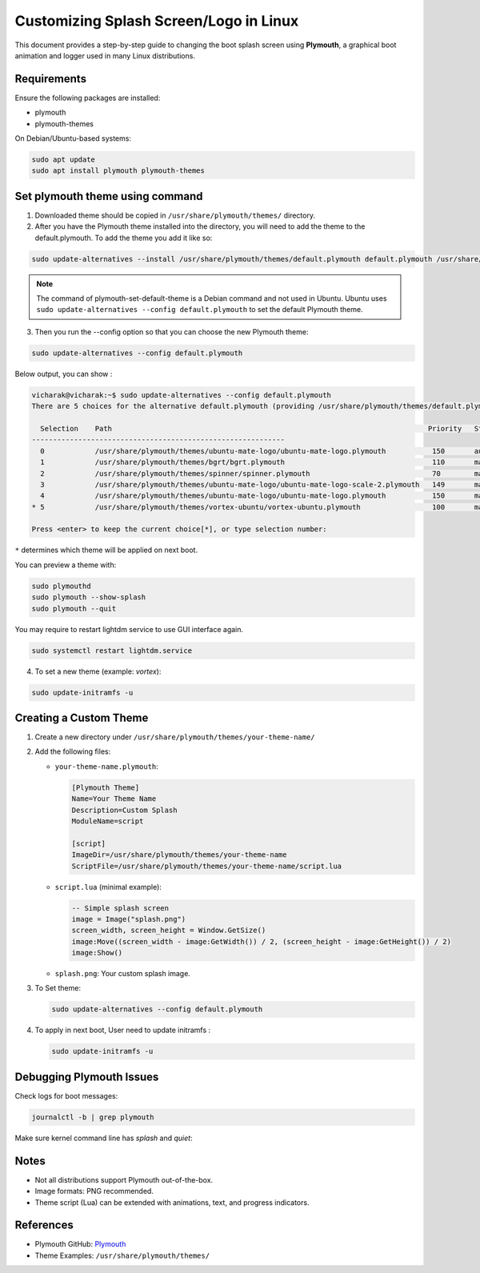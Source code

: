 ===================================
Customizing Splash Screen/Logo in Linux
===================================

This document provides a step-by-step guide to changing the boot splash screen using **Plymouth**, a graphical boot animation and logger used in many Linux distributions.

.. image:: /_static/images/ubuntu-mate-logo.webp

Requirements
============

Ensure the following packages are installed:

- plymouth
- plymouth-themes

On Debian/Ubuntu-based systems:

.. code-block:: bash
  
     sudo apt update
     sudo apt install plymouth plymouth-themes

Set plymouth theme using command 
=================================

1. Downloaded theme should be copied in ``/usr/share/plymouth/themes/`` directory.

2. After you have the Plymouth theme installed into the directory, you will need to add the theme to the default.plymouth. To add the theme you add it like so:

.. code-block:: bash

    sudo update-alternatives --install /usr/share/plymouth/themes/default.plymouth default.plymouth /usr/share/plymouth/themes/space-sunrise/space-sunrise.plymouth 100

.. note::
   The command of plymouth-set-default-theme is a Debian command and not used in Ubuntu. 
   Ubuntu uses ``sudo update-alternatives --config default.plymouth`` to set the default Plymouth theme.

3. Then you run the --config option so that you can choose the new Plymouth theme:

.. code-block:: bash

  sudo update-alternatives --config default.plymouth

Below output, you can show :

.. code-block:: bash

  vicharak@vicharak:~$ sudo update-alternatives --config default.plymouth
  There are 5 choices for the alternative default.plymouth (providing /usr/share/plymouth/themes/default.plymouth).
  
    Selection    Path                                                                           Priority   Status
  ------------------------------------------------------------
    0            /usr/share/plymouth/themes/ubuntu-mate-logo/ubuntu-mate-logo.plymouth           150       auto mode
    1            /usr/share/plymouth/themes/bgrt/bgrt.plymouth                                   110       manual mode
    2            /usr/share/plymouth/themes/spinner/spinner.plymouth                             70        manual mode
    3            /usr/share/plymouth/themes/ubuntu-mate-logo/ubuntu-mate-logo-scale-2.plymouth   149       manual mode
    4            /usr/share/plymouth/themes/ubuntu-mate-logo/ubuntu-mate-logo.plymouth           150       manual mode
  * 5            /usr/share/plymouth/themes/vortex-ubuntu/vortex-ubuntu.plymouth                 100       manual mode
  
  Press <enter> to keep the current choice[*], or type selection number:

``*`` determines which theme will be applied on next boot.

You can preview a theme with:

.. code-block:: bash

   sudo plymouthd
   sudo plymouth --show-splash
   sudo plymouth --quit

You may require to restart lightdm service to use GUI interface again.

.. code-block:: bash

   sudo systemctl restart lightdm.service

4. To set a new theme (example: `vortex`):

.. code-block:: bash

   sudo update-initramfs -u

Creating a Custom Theme
=======================

1. Create a new directory under ``/usr/share/plymouth/themes/your-theme-name/``
2. Add the following files:

   - ``your-theme-name.plymouth``:

     .. code-block:: ini

        [Plymouth Theme]
        Name=Your Theme Name
        Description=Custom Splash
        ModuleName=script

        [script]
        ImageDir=/usr/share/plymouth/themes/your-theme-name
        ScriptFile=/usr/share/plymouth/themes/your-theme-name/script.lua

   - ``script.lua`` (minimal example):

     .. code-block:: lua

        -- Simple splash screen
        image = Image("splash.png")
        screen_width, screen_height = Window.GetSize()
        image:Move((screen_width - image:GetWidth()) / 2, (screen_height - image:GetHeight()) / 2)
        image:Show()

   - ``splash.png``: Your custom splash image.

3. To Set theme:

   .. code-block:: bash

      sudo update-alternatives --config default.plymouth

4. To apply in next boot, User need to update initramfs :

   .. code-block:: bash

      sudo update-initramfs -u

Debugging Plymouth Issues
=========================

Check logs for boot messages:

.. code-block:: bash

   journalctl -b | grep plymouth

Make sure kernel command line has `splash` and `quiet`:

Notes
=====

- Not all distributions support Plymouth out-of-the-box.
- Image formats: PNG recommended.
- Theme script (Lua) can be extended with animations, text, and progress indicators.

References
==========

- Plymouth GitHub: Plymouth_
- Theme Examples: ``/usr/share/plymouth/themes/``

.. _Plymouth: https://gitlab.freedesktop.org/plymouth/plymouth
